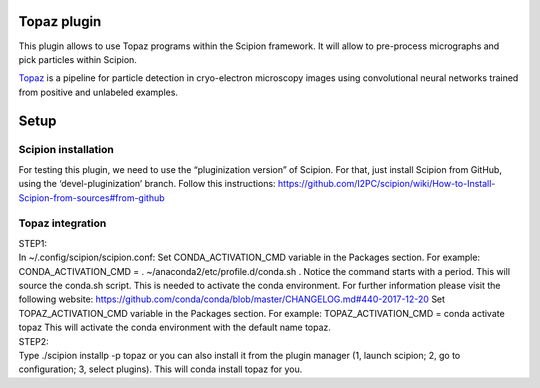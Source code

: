 Topaz plugin
============

This plugin allows to use Topaz programs within the Scipion framework.
It will allow to pre-process micrographs and pick particles within
Scipion.

`Topaz`_ is a pipeline for particle detection in cryo-electron
microscopy images using convolutional neural networks trained from
positive and unlabeled examples.

Setup
=====
Scipion installation
--------------------

For testing this plugin, we need to use the “pluginization version” of
Scipion. For that, just install Scipion from GitHub, using the
‘devel-pluginization’ branch. Follow this instructions:
https://github.com/I2PC/scipion/wiki/How-to-Install-Scipion-from-sources#from-github

Topaz integration
-----------------

| STEP1:
| In ~/.config/scipion/scipion.conf: Set CONDA_ACTIVATION_CMD variable
  in the Packages section. For example: CONDA_ACTIVATION_CMD = .
  ~/anaconda2/etc/profile.d/conda.sh . Notice the command starts with a period. 
  This will source the conda.sh script.
  This is needed to activate the conda environment.
  For further information please visit the following website:
  https://github.com/conda/conda/blob/master/CHANGELOG.md#440-2017-12-20
  Set TOPAZ_ACTIVATION_CMD variable in the Packages
  section. For example: TOPAZ_ACTIVATION_CMD = conda activate topaz This
  will activate the conda environment with the default name topaz.

| STEP2:
| Type ./scipion installp -p topaz or you can also install it from the
  plugin manager (1, launch scipion; 2, go to configuration; 3, select
  plugins). This will conda install topaz for you.

.. _Topaz: https://github.com/tbepler/topaz
